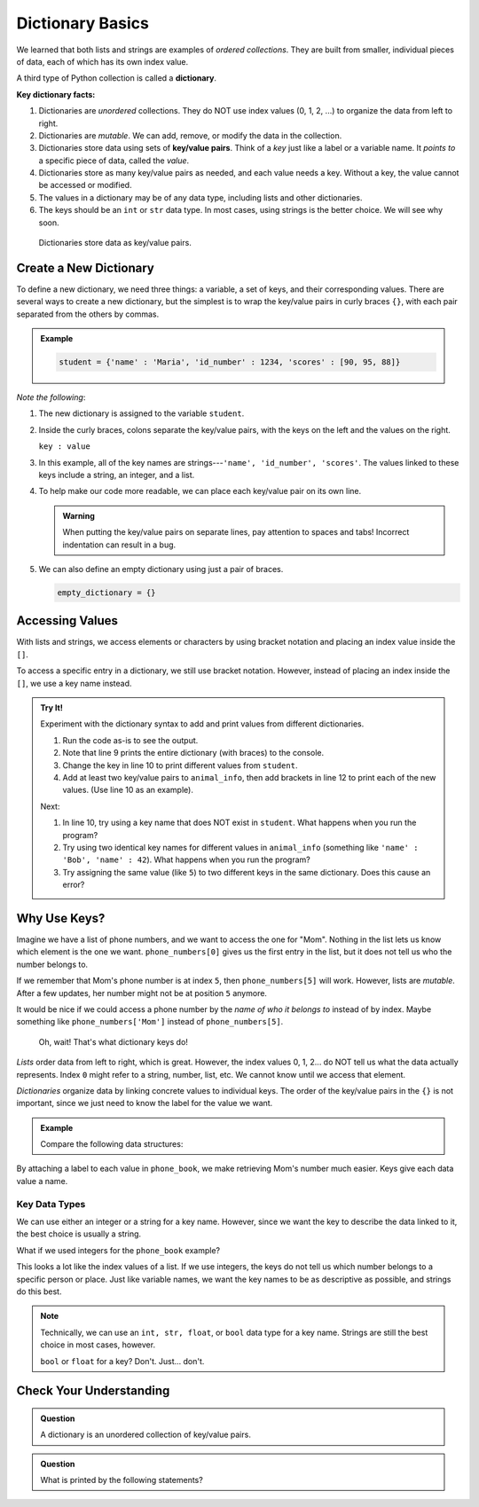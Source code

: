 Dictionary Basics
=================

We learned that both lists and strings are examples of *ordered collections*.
They are built from smaller, individual pieces of data, each of which has its
own index value.

.. index:: ! dictionary

A third type of Python collection is called a **dictionary**.

.. index:: ! key/value pair

**Key dictionary facts:**

#. Dictionaries are *unordered* collections. They do NOT use index values
   (0, 1, 2, ...) to organize the data from left to right.
#. Dictionaries are *mutable*. We can add, remove, or modify the data in the
   collection.
#. Dictionaries store data using sets of **key/value pairs**. Think of a *key*
   just like a label or a variable name. It *points to* a specific piece of
   data, called the *value*.
#. Dictionaries store as many key/value pairs as needed, and each value needs
   a key. Without a key, the value cannot be accessed or modified.
#. The values in a dictionary may be of any data type, including lists and
   other dictionaries.
#. The keys should be an ``int`` or ``str`` data type. In most cases, using
   strings is the better choice. We will see why soon.

.. figure:: figures/dictionary.png
   :alt: Image showing the relationship of key/value pairs inside a dictionary.
   :width: 80%

   Dictionaries store data as key/value pairs.

Create a New Dictionary
-----------------------

To define a new dictionary, we need three things: a variable, a set of keys,
and their corresponding values. There are several ways to create a new
dictionary, but the simplest is to wrap the key/value pairs in curly braces
``{}``, with each pair separated from the others by commas.

.. admonition:: Example

   .. sourcecode:: Python

      student = {'name' : 'Maria', 'id_number' : 1234, 'scores' : [90, 95, 88]}

*Note the following*:

#. The new dictionary is assigned to the variable ``student``.
#. Inside the curly braces, colons separate the key/value pairs, with the keys
   on the left and the values on the right.
   
   ``key : value``

#. In this example, all of the key names are strings---``'name', 'id_number',
   'scores'``. The values linked to these keys include a string, an integer,
   and a list.
#. To help make our code more readable, we can place each key/value pair on
   its own line.

   .. sourcecode:: Python
      :linenos:

      student = {
         'name' : 'Maria',
         'id_number' : 1234,
         'scores' : [90, 95, 88]
      }

   .. admonition:: Warning

      When putting the key/value pairs on separate lines, pay attention to spaces
      and tabs! Incorrect indentation can result in a bug.

#. We can also define an empty dictionary using just a pair of braces.

   .. sourcecode:: Python

      empty_dictionary = {}

Accessing Values
----------------

With lists and strings, we access elements or characters by using bracket
notation and placing an index value inside the ``[]``.

.. sourcecode:: Python
   :linenos:

   my_list[0]     # Access the first element in my_list.
   my_string[3]   # Access the character at index 3 in my_string.

To access a specific entry in a dictionary, we still use bracket notation.
However, instead of placing an index inside the ``[]``, we use a key name
instead.

.. sourcecode:: Python
   :linenos:

   student['name']     # Access the value linked to the key 'name'.

.. admonition:: Try It!

   Experiment with the dictionary syntax to add and print values from
   different dictionaries.

   #. Run the code as-is to see the output.
   #. Note that line 9 prints the entire dictionary (with braces) to the
      console.
   #. Change the key in line 10 to print different values from ``student``.
   #. Add at least two key/value pairs to ``animal_info``, then add brackets
      in line 12 to print each of the new values. (Use line 10 as an example).
   
   .. raw:: html

      <iframe src="https://trinket.io/embed/python3/5379d382bc?runOption=run" width="100%" height="350" frameborder="1" marginwidth="0" marginheight="0" allowfullscreen></iframe>

   Next:

   #. In line 10, try using a key name that does NOT exist in ``student``.
      What happens when you run the program?
   #. Try using two identical key names for different values in
      ``animal_info`` (something like ``'name' : 'Bob', 'name' : 42``). What
      happens when you run the program?
   #. Try assigning the same value (like ``5``) to two different keys in the
      same dictionary. Does this cause an error?

Why Use Keys?
-------------

Imagine we have a list of phone numbers, and we want to access the one for
"Mom". Nothing in the list lets us know which element is the one we want.
``phone_numbers[0]`` gives us the first entry in the list, but it does not tell
us who the number belongs to.

If we remember that Mom's phone number is at index ``5``, then
``phone_numbers[5]`` will work. However, lists are *mutable*. After a few
updates, her number might not be at position ``5`` anymore.

It would be nice if we could access a phone number by the *name of who it
belongs to* instead of by index. Maybe something like ``phone_numbers['Mom']``
instead of ``phone_numbers[5]``. 

   Oh, wait! That's what dictionary keys do!

*Lists* order data from left to right, which is great. However, the index
values 0, 1, 2... do NOT tell us what the data actually represents. Index ``0``
might refer to a string, number, list, etc. We cannot know until we access that
element.

*Dictionaries* organize data by linking concrete values to individual keys. The
order of the key/value pairs in the ``{}`` is not important, since we just need
to know the label for the value we want.

.. admonition:: Example

   Compare the following data structures:

   .. sourcecode:: python
      :linenos:

      # A Python list:
      phone_numbers = ['555-5555', '555-5556', '123-456-7890']

      # A Python dictionary:
      phone_book = {
         'Mom' : '555-5555',
         'Work' : '555-5556',
         'Home' : '123-456-7890'
      }

By attaching a label to each value in ``phone_book``, we make retrieving Mom's
number much easier. Keys give each data value a name.

Key Data Types
^^^^^^^^^^^^^^

We can use either an integer or a string for a key name. However, since we want
the key to describe the data linked to it, the best choice is usually a string.

What if we used integers for the ``phone_book`` example?

.. sourcecode:: python
   :linenos:

   phone_book = {
      0 : '555-5555',
      1 : '555-5556',
      2 : '123-456-7890'
   }

This looks a lot like the index values of a list. If we use integers, the keys
do not tell us which number belongs to a specific person or place. Just like
variable names, we want the key names to be as descriptive as possible, and
strings do this best.

.. admonition:: Note

   Technically, we can use an ``int, str, float``, or ``bool`` data type for a
   key name. Strings are still the best choice in most cases, however.

   ``bool`` or ``float`` for a key?  Don't.  Just... don't.

Check Your Understanding
------------------------

.. admonition:: Question

   A dictionary is an unordered collection of key/value pairs.

   .. raw:: html

      <ol type="a">
         <li><input type="radio" name="Q1" autocomplete="off" onclick="evaluateMC(name, true)"> True</li>
         <li><input type="radio" name="Q1" autocomplete="off" onclick="evaluateMC(name, false)"> False</li>
      </ol>
      <p id="Q1"></p>

.. Answer = a

.. admonition:: Question

   What is printed by the following statements?

   .. sourcecode:: python
      :linenos:

      pet_population = {"cats" : 12, "dogs" : 6, "elephants" : 23}

      print(pet_population["dogs"])

   .. raw:: html

      <ol type="a">
         <li><input type="radio" name="Q2" autocomplete="off" onclick="evaluateMC(name, false)"> 12</li>
         <li><input type="radio" name="Q2" autocomplete="off" onclick="evaluateMC(name, true)"> 6</li>
         <li><input type="radio" name="Q2" autocomplete="off" onclick="evaluateMC(name, false)"> 23</li>
         <li><input type="radio" name="Q2" autocomplete="off" onclick="evaluateMC(name, false)"> dogs</li>
      </ol>
      <p id="Q2"></p>

.. Answer = b

.. raw:: html

   <script type="text/JavaScript">
      function evaluateMC(id, correct) {
         if (correct) {
            document.getElementById(id).innerHTML = 'Yep!';
            document.getElementById(id).style.color = 'blue';
         } else {
            document.getElementById(id).innerHTML = 'Nope!';
            document.getElementById(id).style.color = 'red';
         }
      }
   </script>

